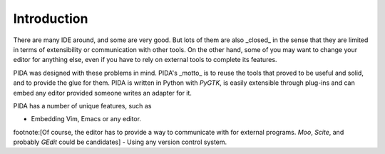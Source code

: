 
Introduction
============

There are many IDE around, and some are very good. But lots of them are also
_closed_ in the sense that they are limited in terms of extensibility or
communication with other tools. On the other hand, some of you may want to
change your editor for anything else, even if you have to rely on external tools
to complete its features.

PIDA was designed with these problems in mind. PIDA's _motto_ is to reuse the
tools that proved to be useful and solid, and to provide the glue for them. PIDA
is written in Python with *PyGTK*, is easily extensible through plug-ins and can
embed any editor provided someone writes an adapter for it.

PIDA has a number of unique features, such as

- Embedding Vim, Emacs or any editor.
footnote:[Of course, the editor has to provide a way to communicate with for
external programs. *Moo*, *Scite*, and probably *GEdit* could be candidates]
- Using any version control system.
